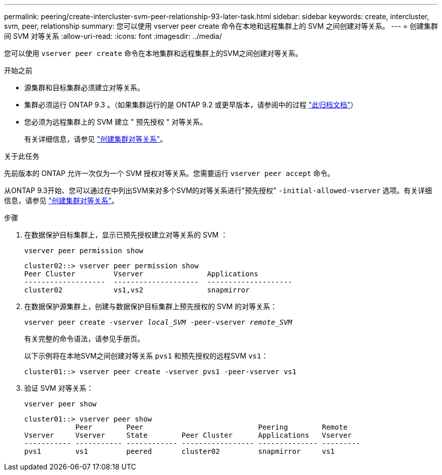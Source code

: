 ---
permalink: peering/create-intercluster-svm-peer-relationship-93-later-task.html 
sidebar: sidebar 
keywords: create, intercluster, svm, peer, relationship 
summary: 您可以使用 vserver peer create 命令在本地和远程集群上的 SVM 之间创建对等关系。 
---
= 创建集群间 SVM 对等关系
:allow-uri-read: 
:icons: font
:imagesdir: ../media/


[role="lead"]
您可以使用 `vserver peer create` 命令在本地集群和远程集群上的SVM之间创建对等关系。

.开始之前
* 源集群和目标集群必须建立对等关系。
* 集群必须运行 ONTAP 9.3 。（如果集群运行的是 ONTAP 9.2 或更早版本，请参阅中的过程 link:https://library.netapp.com/ecm/ecm_download_file/ECMLP2494079["此归档文档"^]）
* 您必须为远程集群上的 SVM 建立 " 预先授权 " 对等关系。
+
有关详细信息，请参见 link:create-cluster-relationship-93-later-task.html["创建集群对等关系"]。



.关于此任务
先前版本的 ONTAP 允许一次仅为一个 SVM 授权对等关系。您需要运行 `vserver peer accept` 命令。

从ONTAP 9.3开始、您可以通过在中列出SVM来对多个SVM的对等关系进行"预先授权" `-initial-allowed-vserver` 选项。有关详细信息，请参见 link:create-cluster-relationship-93-later-task.html["创建集群对等关系"]。

.步骤
. 在数据保护目标集群上，显示已预先授权建立对等关系的 SVM ：
+
`vserver peer permission show`

+
[listing]
----
cluster02::> vserver peer permission show
Peer Cluster         Vserver               Applications
-------------------  --------------------  --------------------
cluster02            vs1,vs2               snapmirror
----
. 在数据保护源集群上，创建与数据保护目标集群上预先授权的 SVM 的对等关系：
+
`vserver peer create -vserver _local_SVM_ -peer-vserver _remote_SVM_`

+
有关完整的命令语法，请参见手册页。

+
以下示例将在本地SVM之间创建对等关系 `pvs1` 和预先授权的远程SVM `vs1`：

+
[listing]
----
cluster01::> vserver peer create -vserver pvs1 -peer-vserver vs1
----
. 验证 SVM 对等关系：
+
`vserver peer show`

+
[listing]
----
cluster01::> vserver peer show
            Peer        Peer                           Peering        Remote
Vserver     Vserver     State        Peer Cluster      Applications   Vserver
----------- ----------- ------------ ----------------- -------------- ---------
pvs1        vs1         peered       cluster02         snapmirror     vs1
----

